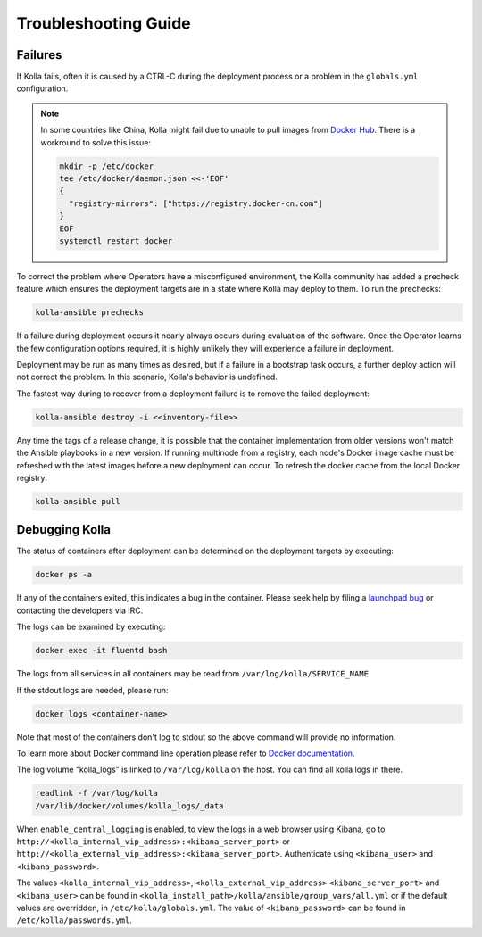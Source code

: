.. troubleshooting:

=====================
Troubleshooting Guide
=====================

Failures
~~~~~~~~

If Kolla fails, often it is caused by a CTRL-C during the deployment
process or a problem in the ``globals.yml`` configuration.

.. note::

   In some countries like China, Kolla might fail due to unable to pull images
   from `Docker Hub <https://hub.docker.com/u/kolla/>`__. There is a workround
   to solve this issue:

   .. code-block:: console

      mkdir -p /etc/docker
      tee /etc/docker/daemon.json <<-'EOF'
      {
        "registry-mirrors": ["https://registry.docker-cn.com"]
      }
      EOF
      systemctl restart docker

   .. end

To correct the problem where Operators have a misconfigured environment,
the Kolla community has added a precheck feature which ensures the
deployment targets are in a state where Kolla may deploy to them. To
run the prechecks:

.. code-block:: console

   kolla-ansible prechecks

.. end

If a failure during deployment occurs it nearly always occurs during evaluation
of the software. Once the Operator learns the few configuration options
required, it is highly unlikely they will experience a failure in deployment.

Deployment may be run as many times as desired, but if a failure in a
bootstrap task occurs, a further deploy action will not correct the problem.
In this scenario, Kolla's behavior is undefined.

The fastest way during to recover from a deployment failure is to
remove the failed deployment:

.. code-block:: console

   kolla-ansible destroy -i <<inventory-file>>

.. end

Any time the tags of a release change, it is possible that the container
implementation from older versions won't match the Ansible playbooks in a new
version. If running multinode from a registry, each node's Docker image cache
must be refreshed with the latest images before a new deployment can occur. To
refresh the docker cache from the local Docker registry:

.. code-block:: console

   kolla-ansible pull

.. end

Debugging Kolla
~~~~~~~~~~~~~~~

The status of containers after deployment can be determined on the deployment
targets by executing:

.. code-block:: console

   docker ps -a

.. end

If any of the containers exited, this indicates a bug in the container. Please
seek help by filing a `launchpad bug <https://bugs.launchpad.net/kolla-ansible/+filebug>`__
or contacting the developers via IRC.

The logs can be examined by executing:

.. code-block:: console

   docker exec -it fluentd bash

.. end

The logs from all services in all containers may be read from
``/var/log/kolla/SERVICE_NAME``

If the stdout logs are needed, please run:

.. code-block:: console

   docker logs <container-name>

.. end

Note that most of the containers don't log to stdout so the above command will
provide no information.

To learn more about Docker command line operation please refer to `Docker
documentation <https://docs.docker.com/reference/>`__.

The log volume "kolla_logs" is linked to ``/var/log/kolla`` on the host.
You can find all kolla logs in there.

.. code-block:: console

   readlink -f /var/log/kolla
   /var/lib/docker/volumes/kolla_logs/_data

When ``enable_central_logging`` is enabled, to view the logs in a web browser
using Kibana, go to
``http://<kolla_internal_vip_address>:<kibana_server_port>`` or
``http://<kolla_external_vip_address>:<kibana_server_port>``. Authenticate
using ``<kibana_user>`` and ``<kibana_password>``.

The values ``<kolla_internal_vip_address>``, ``<kolla_external_vip_address>``
``<kibana_server_port>`` and ``<kibana_user>`` can be found in
``<kolla_install_path>/kolla/ansible/group_vars/all.yml`` or if the default
values are overridden, in ``/etc/kolla/globals.yml``. The value of
``<kibana_password>`` can be found in ``/etc/kolla/passwords.yml``.
